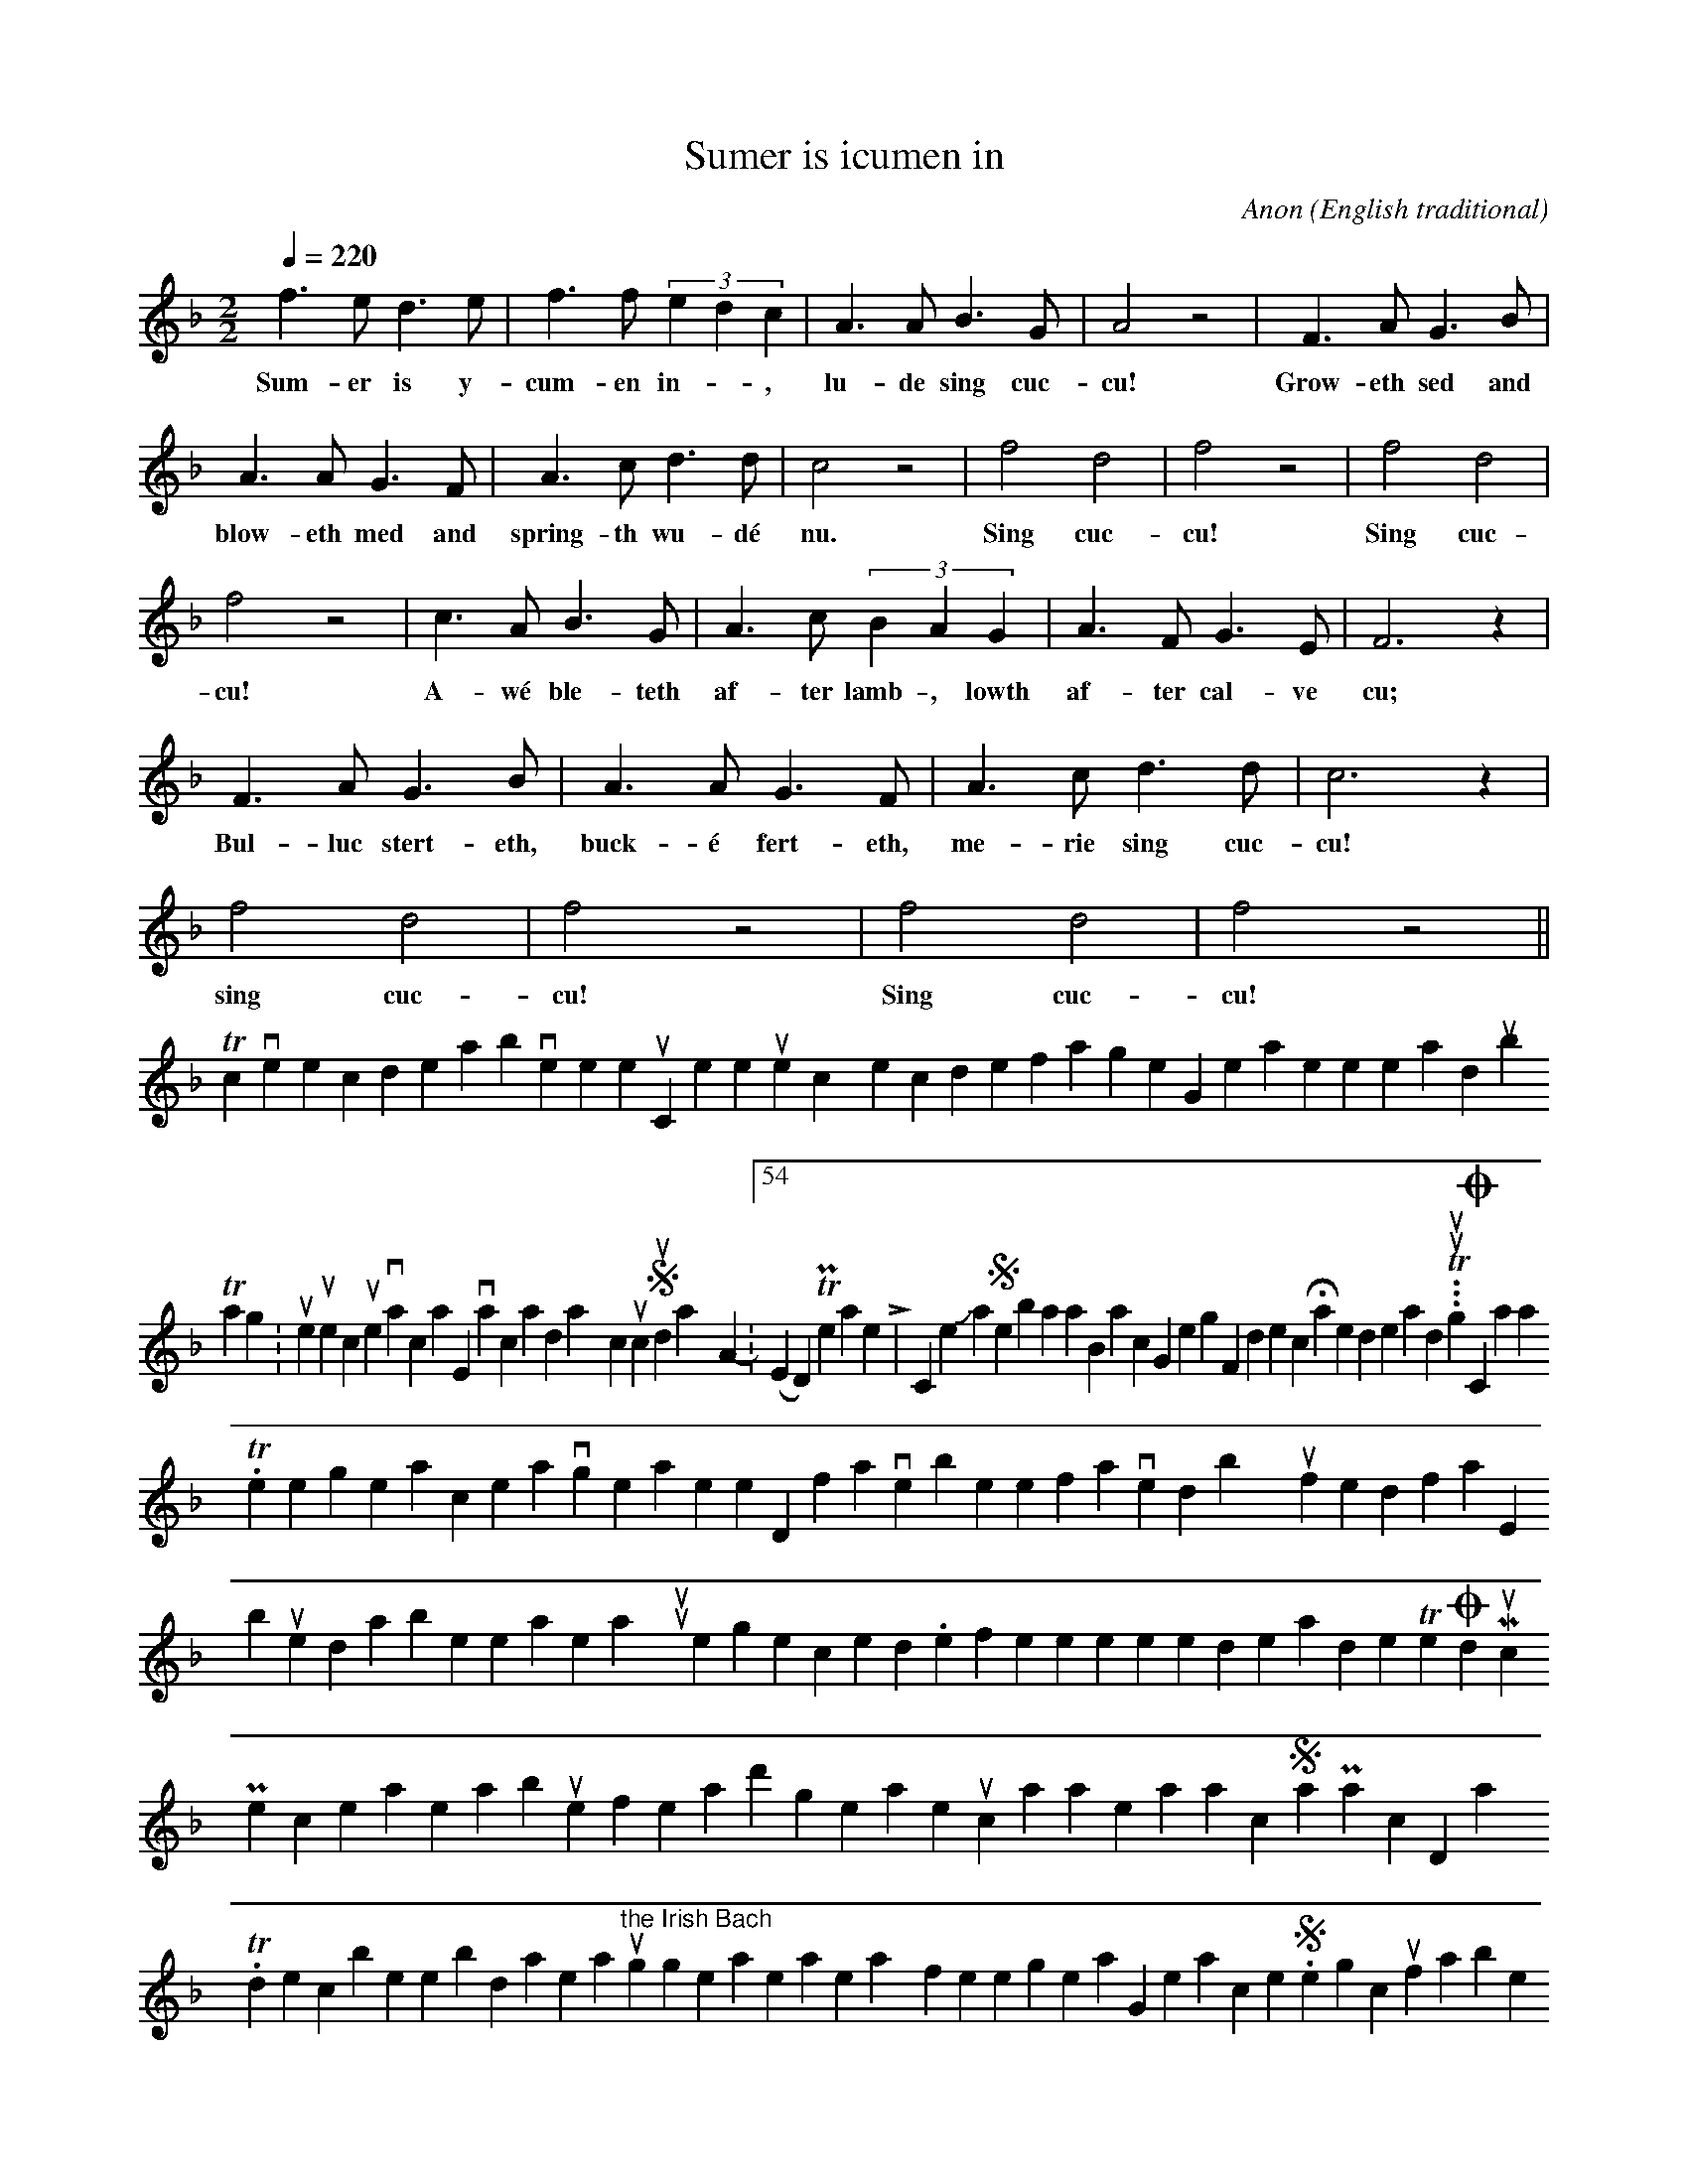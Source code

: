 X:47
T:Sumer is icumen in
C:Anon
O:English traditional
M:2/2
N:Notation is abc 1.6
L:1/4
Q:220
K:F
V:1
f>e d>e | f>f (3edc | A>A B>G | A2 z2 | F>A G>B |
w:Sum-er is y-cum-en in--, lu-de sing cuc-cu! Grow-eth sed and
A>A G>F | A>c d>d | c2 z2 | f2 d2 | f2 z2 | f2 d2 |
w:blow-eth med and spring-th wu-dé nu. Sing cuc-cu! Sing cuc-
f2 z2 | c>A B>G | A>c (3BAG | A>F G>E | F3 z |
w:cu! A-wé ble-teth af-ter lamb-, lowth af-ter cal-ve cu;
F>A G>B | A>A G>F | A>c d>d | c3 z |
w:Bul-luc stert-eth, buck-é fert-eth, me-rie sing cuc-cu!
f2 d2 | f2 z2 | f2 d2 | f2 z2 ||
w:sing cuc-cu! Sing cuc-cu!
To convert the code above to sheet music, or listen to the tunes, copy the code for a single song, then paste it here and [submit].
  Tags: summer, sumerisicumenin, vacationtime, vacation, holiday, cuckoo Sunday April 1, 2007 - 12:54pm (EDT) Permanent Link | 2 Comments Johann Sebastian Bach, Georg Frideric Haendel and...     Turlough O'Carolan.
Three great composers all living in the same period, two of whom have been favored by history with justified fame, but the third has been, at least in my opinion, unjustly neglected. I refer the interested reader to The Old Music Project to learn more about one of Ireland's greatest musicians as we approach Saint Patrick's Day 2007.
To describe the blind Irish harper as "the Irish Bach" is to suggest that he was in some way inferior to the great German composer. Something which is unfair to both men.
And if you need more encouragement to explore O'Carolan's music, I hope you will take a few moments to copy the code below, and paste it here where you can listen to a midi rendition or save the score in Adobe PDF format.
